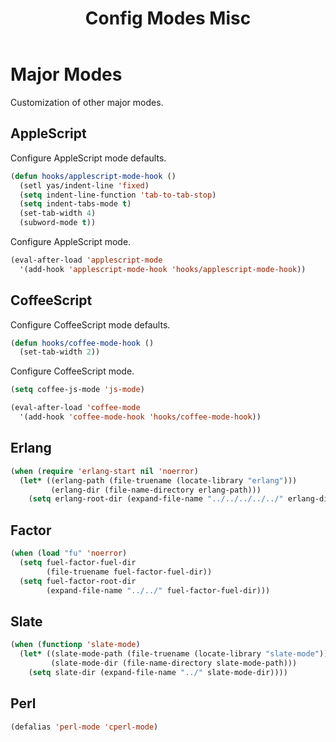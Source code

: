 #+TITLE: Config Modes Misc

* Major Modes

Customization of other major modes.

** AppleScript

Configure AppleScript mode defaults.

#+BEGIN_SRC emacs-lisp
  (defun hooks/applescript-mode-hook ()
    (setl yas/indent-line 'fixed)
    (setq indent-line-function 'tab-to-tab-stop)
    (setq indent-tabs-mode t)
    (set-tab-width 4)
    (subword-mode t))
#+END_SRC

Configure AppleScript mode.

#+BEGIN_SRC emacs-lisp
  (eval-after-load 'applescript-mode
    '(add-hook 'applescript-mode-hook 'hooks/applescript-mode-hook))
#+END_SRC

** CoffeeScript

Configure CoffeeScript mode defaults.

#+BEGIN_SRC emacs-lisp
  (defun hooks/coffee-mode-hook ()
    (set-tab-width 2))
#+END_SRC

Configure CoffeeScript mode.

#+BEGIN_SRC emacs-lisp
  (setq coffee-js-mode 'js-mode)
  
  (eval-after-load 'coffee-mode
    '(add-hook 'coffee-mode-hook 'hooks/coffee-mode-hook))
#+END_SRC

** Erlang

#+BEGIN_SRC emacs-lisp
  (when (require 'erlang-start nil 'noerror)
    (let* ((erlang-path (file-truename (locate-library "erlang")))
           (erlang-dir (file-name-directory erlang-path)))
      (setq erlang-root-dir (expand-file-name "../../../../../" erlang-dir))))
#+END_SRC

** Factor

#+BEGIN_SRC emacs-lisp
  (when (load "fu" 'noerror)
    (setq fuel-factor-fuel-dir
          (file-truename fuel-factor-fuel-dir))
    (setq fuel-factor-root-dir
          (expand-file-name "../../" fuel-factor-fuel-dir)))
#+END_SRC

** Slate

#+BEGIN_SRC emacs-lisp
  (when (functionp 'slate-mode)
    (let* ((slate-mode-path (file-truename (locate-library "slate-mode")))
           (slate-mode-dir (file-name-directory slate-mode-path)))
      (setq slate-dir (expand-file-name "../" slate-mode-dir))))
#+END_SRC

** Perl

#+BEGIN_SRC emacs-lisp
  (defalias 'perl-mode 'cperl-mode)
#+END_SRC
